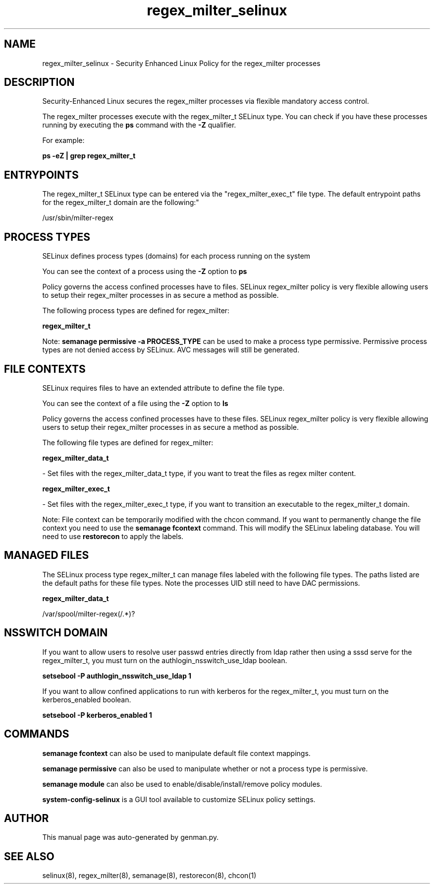 .TH  "regex_milter_selinux"  "8"  "regex_milter" "dwalsh@redhat.com" "regex_milter SELinux Policy documentation"
.SH "NAME"
regex_milter_selinux \- Security Enhanced Linux Policy for the regex_milter processes
.SH "DESCRIPTION"

Security-Enhanced Linux secures the regex_milter processes via flexible mandatory access control.

The regex_milter processes execute with the regex_milter_t SELinux type. You can check if you have these processes running by executing the \fBps\fP command with the \fB\-Z\fP qualifier. 

For example:

.B ps -eZ | grep regex_milter_t


.SH "ENTRYPOINTS"

The regex_milter_t SELinux type can be entered via the "regex_milter_exec_t" file type.  The default entrypoint paths for the regex_milter_t domain are the following:"

/usr/sbin/milter-regex
.SH PROCESS TYPES
SELinux defines process types (domains) for each process running on the system
.PP
You can see the context of a process using the \fB\-Z\fP option to \fBps\bP
.PP
Policy governs the access confined processes have to files. 
SELinux regex_milter policy is very flexible allowing users to setup their regex_milter processes in as secure a method as possible.
.PP 
The following process types are defined for regex_milter:

.EX
.B regex_milter_t 
.EE
.PP
Note: 
.B semanage permissive -a PROCESS_TYPE 
can be used to make a process type permissive. Permissive process types are not denied access by SELinux. AVC messages will still be generated.

.SH FILE CONTEXTS
SELinux requires files to have an extended attribute to define the file type. 
.PP
You can see the context of a file using the \fB\-Z\fP option to \fBls\bP
.PP
Policy governs the access confined processes have to these files. 
SELinux regex_milter policy is very flexible allowing users to setup their regex_milter processes in as secure a method as possible.
.PP 
The following file types are defined for regex_milter:


.EX
.PP
.B regex_milter_data_t 
.EE

- Set files with the regex_milter_data_t type, if you want to treat the files as regex milter content.


.EX
.PP
.B regex_milter_exec_t 
.EE

- Set files with the regex_milter_exec_t type, if you want to transition an executable to the regex_milter_t domain.


.PP
Note: File context can be temporarily modified with the chcon command.  If you want to permanently change the file context you need to use the 
.B semanage fcontext 
command.  This will modify the SELinux labeling database.  You will need to use
.B restorecon
to apply the labels.

.SH "MANAGED FILES"

The SELinux process type regex_milter_t can manage files labeled with the following file types.  The paths listed are the default paths for these file types.  Note the processes UID still need to have DAC permissions.

.br
.B regex_milter_data_t

	/var/spool/milter-regex(/.*)?
.br

.SH NSSWITCH DOMAIN

.PP
If you want to allow users to resolve user passwd entries directly from ldap rather then using a sssd serve for the regex_milter_t, you must turn on the authlogin_nsswitch_use_ldap boolean.

.EX
.B setsebool -P authlogin_nsswitch_use_ldap 1
.EE

.PP
If you want to allow confined applications to run with kerberos for the regex_milter_t, you must turn on the kerberos_enabled boolean.

.EX
.B setsebool -P kerberos_enabled 1
.EE

.SH "COMMANDS"
.B semanage fcontext
can also be used to manipulate default file context mappings.
.PP
.B semanage permissive
can also be used to manipulate whether or not a process type is permissive.
.PP
.B semanage module
can also be used to enable/disable/install/remove policy modules.

.PP
.B system-config-selinux 
is a GUI tool available to customize SELinux policy settings.

.SH AUTHOR	
This manual page was auto-generated by genman.py.

.SH "SEE ALSO"
selinux(8), regex_milter(8), semanage(8), restorecon(8), chcon(1)
